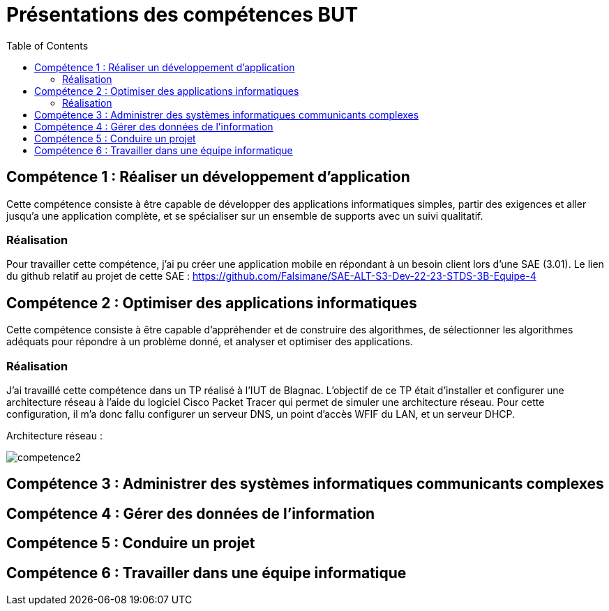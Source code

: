 = Présentations des compétences BUT
:toc:

== Compétence 1 : Réaliser un développement d'application
Cette compétence consiste à être capable de développer des applications informatiques simples, partir des exigences et aller jusqu'a une application complète, et se spécialiser sur un ensemble de supports avec un suivi qualitatif.

=== Réalisation
Pour travailler cette compétence, j'ai pu créer une application mobile en répondant à un besoin client lors d'une SAE (3.01).
Le lien du github relatif au projet de cette SAE : https://github.com/Falsimane/SAE-ALT-S3-Dev-22-23-STDS-3B-Equipe-4

== Compétence 2 : Optimiser des applications informatiques
Cette compétence consiste à être capable d'appréhender et de construire des algorithmes, de sélectionner les algorithmes adéquats pour répondre à un problème donné, et analyser et optimiser des applications.

=== Réalisation
J'ai travaillé cette compétence dans un TP réalisé à l'IUT de Blagnac. L'objectif de ce TP était d'installer et configurer une architecture réseau à l'aide du logiciel Cisco Packet Tracer qui permet de simuler une architecture réseau. Pour cette configuration, il m'a donc fallu configurer un serveur DNS, un point d'accès WFIF du LAN, et un serveur DHCP.

Architecture réseau : +

image::images/competence2.png[]

== Compétence 3 : Administrer des systèmes informatiques communicants complexes
== Compétence 4 : Gérer des données de l’information
== Compétence 5 : Conduire un projet
== Compétence 6 : Travailler dans une équipe informatique
